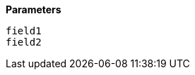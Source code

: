 // This is generated by ESQL's AbstractFunctionTestCase. Do no edit it. See ../README.md for how to regenerate it.

*Parameters*

`field1`::


`field2`::

